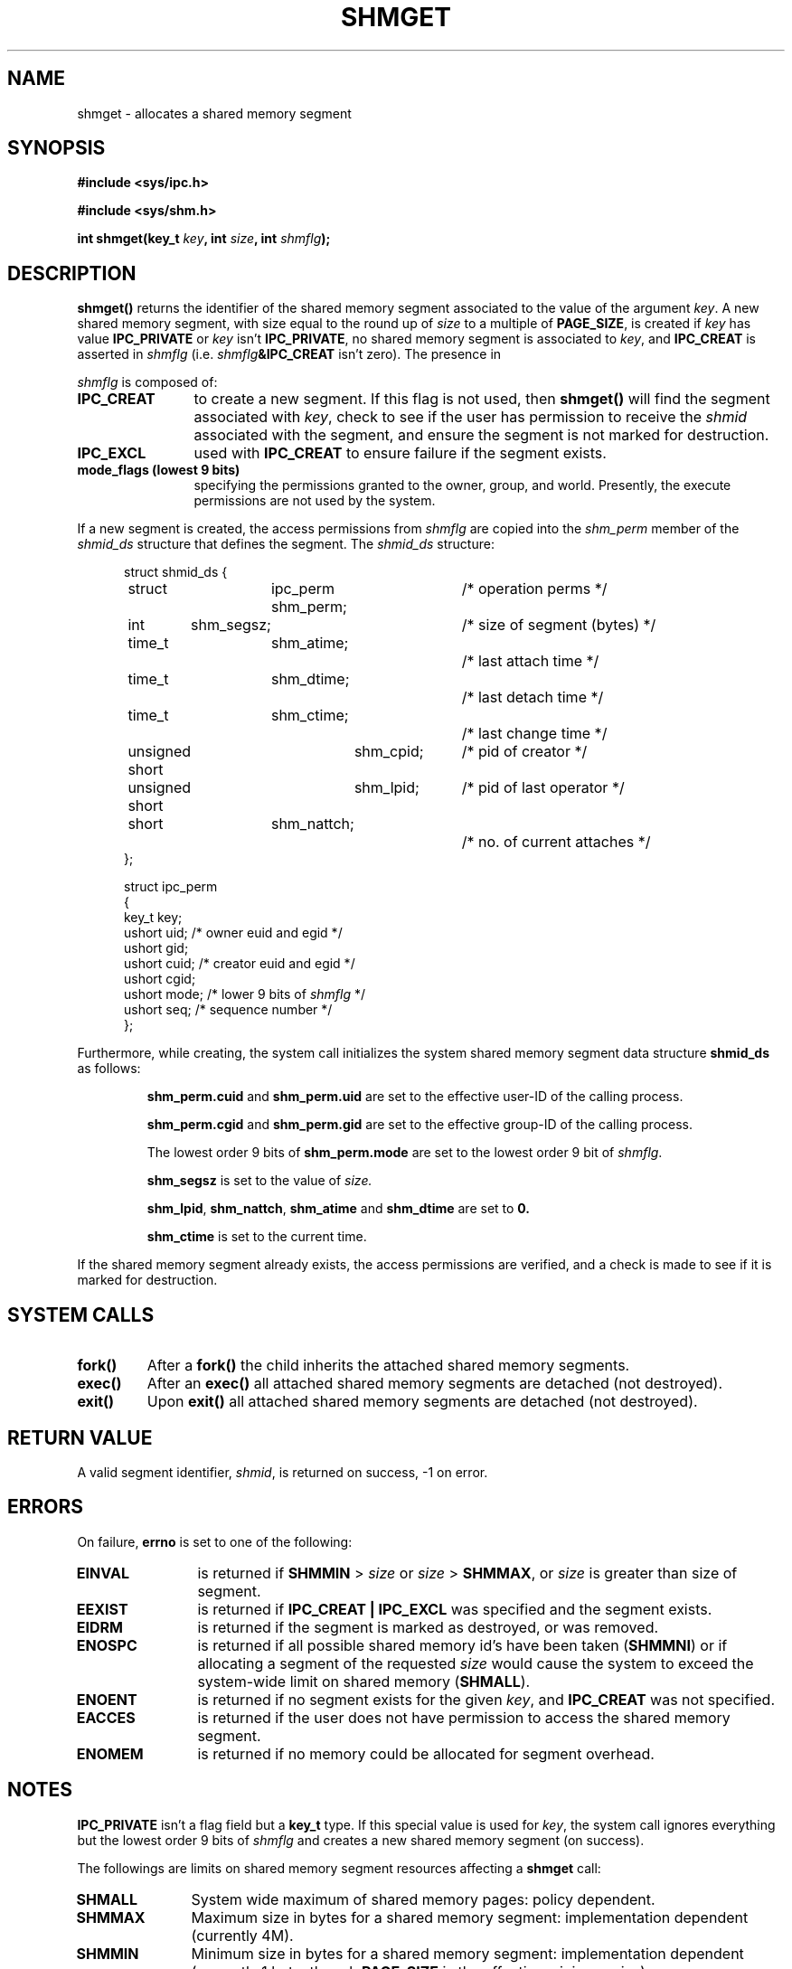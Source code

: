 .\" Copyright (c) 1993 Luigi P. Bai (lpb@softint.com) July 28, 1993
.\"
.\" Permission is granted to make and distribute verbatim copies of this
.\" manual provided the copyright notice and this permission notice are
.\" preserved on all copies.
.\"
.\" Permission is granted to copy and distribute modified versions of this
.\" manual under the conditions for verbatim copying, provided that the
.\" entire resulting derived work is distributed under the terms of a
.\" permission notice identical to this one
.\" 
.\" Since the Linux kernel and libraries are constantly changing, this
.\" manual page may be incorrect or out-of-date.  The author(s) assume no
.\" responsibility for errors or omissions, or for damages resulting from
.\" the use of the information contained herein.  The author(s) may not
.\" have taken the same level of care in the production of this manual,
.\" which is licensed free of charge, as they might when working
.\" professionally.
.\" 
.\" Formatted or processed versions of this manual, if unaccompanied by
.\" the source, must acknowledge the copyright and authors of this work.
.\"
.\" Modified Wed Jul 28 10:57:35 1993, Rik Faith <faith@cs.unc.edu>
.\" Modified Sun Nov 28 16:43:30 1993, Rik Faith <faith@cs.unc.edu>
.\"          with material from Giorgio Ciucci <giorgio@crcc.it>
.\" Portions Copyright 1993 Giorgio Ciucci <giorgio@crcc.it>
.\" Modified Tue Oct 22 22:03:17 1996 by Eric S. Raymond <esr@thyrsus.com>
.\"
.TH SHMGET 2 "November 28, 1993" "Linux 0.99.11" "Linux Programmer's Manual"
.SH NAME
shmget \- allocates a shared memory segment
.SH SYNOPSIS
.ad l
.B #include <sys/ipc.h>
.sp
.B #include <sys/shm.h>
.sp
.BI "int shmget(key_t " key ", int " size ", int " shmflg );
.ad b
.SH DESCRIPTION
.B shmget()
returns the identifier of the shared memory segment
associated to the value of the argument
.IR key .
A new shared memory segment, with size equal to the round up of
.I size
to a multiple of
.BR PAGE_SIZE ,
is created if
.I key
has value
.B IPC_PRIVATE
or
.I key
isn't
.BR IPC_PRIVATE ,
no shared memory segment is associated to
.IR key ,
and
.B IPC_CREAT
is asserted in
.I shmflg
(i.e.
.IB shmflg &IPC_CREAT
isn't zero).
The presence in
.PP
.I shmflg
is composed of:
.TP 12
.B IPC_CREAT
to create a new segment. If this flag is not used, then 
.B shmget()
will find the segment associated with \fIkey\fP, check to see if 
the user has permission to receive the \fIshmid\fP associated with the
segment, and ensure the segment is not marked for destruction.
.TP
.B IPC_EXCL
used with \fBIPC_CREAT\fP to ensure failure if the segment exists. 
.TP
.B mode_flags (lowest 9 bits)
specifying the permissions granted to the owner, group, and world.
Presently, the execute permissions are not used by the system.
.PP
If a new segment is created, the access permissions from
.I shmflg
are copied into the 
.I shm_perm
member of the 
.I shmid_ds
structure that defines the segment. The \fIshmid_ds\fP structure:
.PP
.in +0.5i
.nf
struct shmid_ds {
	struct	ipc_perm shm_perm;	/* operation perms */
	int	shm_segsz;		/* size of segment (bytes) */
	time_t	shm_atime;		/* last attach time */
	time_t	shm_dtime;		/* last detach time */
	time_t	shm_ctime;		/* last change time */
	unsigned short	shm_cpid;	/* pid of creator */
	unsigned short	shm_lpid;	/* pid of last operator */
	short	shm_nattch;		/* no. of current attaches */
};
.fi
.in -0.5i
.PP
.in +0.5i
.nf
struct ipc_perm
{
  key_t  key;
  ushort uid;   /* owner euid and egid */
  ushort gid;
  ushort cuid;  /* creator euid and egid */
  ushort cgid;
  ushort mode;  /* lower 9 bits of \fIshmflg\fP */
  ushort seq;   /* sequence number */
};
.fi
.PP
Furthermore, while creating,
the system call initializes the system shared memory segment data structure
.B shmid_ds
as follows:
.IP
.B shm_perm.cuid
and
.B shm_perm.uid
are set to the effective user\-ID of the calling process.
.IP
.B shm_perm.cgid
and
.B shm_perm.gid
are set to the effective group\-ID of the calling process.
.IP
The lowest order 9 bits of
.B shm_perm.mode
are set to the lowest order 9 bit of
.IR shmflg .
.IP
.B shm_segsz
is set to the value of
.IR size.
.IP
.BR shm_lpid ,
.BR shm_nattch ,
.B shm_atime
and
.B shm_dtime
are set to
.BR 0.
.IP
.B shm_ctime
is set to the current time.
.PP
If the shared memory segment already exists, the access permissions are
verified, and a check is made to see if it is marked for destruction.
.PP
.SH "SYSTEM CALLS"
.TP
.B fork()
After a
.B fork()
the child inherits the attached shared memory segments.
.TP
.B exec()
After an
.B exec()
all attached shared memory segments are detached (not destroyed).
.TP
.B exit()
Upon
.B exit()
all attached shared memory segments are detached (not destroyed).
.PP
.SH "RETURN VALUE"
A valid segment identifier,
.IR shmid ,
is returned on success, \-1 on error.
.SH ERRORS
On failure,
.B errno
is set to one of the following:
.TP 12
.B EINVAL
is returned if \fBSHMMIN\fP > \fIsize\fP or
\fIsize\fP > \fBSHMMAX\fP, or \fIsize\fP is greater than size of segment.
.TP
.B EEXIST
is returned if 
.B IPC_CREAT | IPC_EXCL
was specified and the segment exists.
.TP
.B EIDRM
is returned if the segment is marked as destroyed, or was removed.
.TP
.B ENOSPC
is returned if all possible shared memory id's have been taken
.BR "" ( SHMMNI )
or if allocating a segment of the requested
.I size
would cause the system to exceed the system-wide limit on shared memory
.BR "" ( SHMALL ).
.TP
.B ENOENT
is returned if no segment exists for the given \fIkey\fP, and
.B IPC_CREAT
was not specified.
.TP
.B EACCES
is returned if the user does not have permission to access the 
shared memory segment.
.TP
.B ENOMEM
is returned if no memory could be allocated for segment overhead.
.SH NOTES
.B IPC_PRIVATE
isn't a flag field but a
.B key_t
type.
If this special value is used for
.IR key ,
the system call ignores everything but the lowest order 9 bits of
.I shmflg
and creates a new shared memory segment (on success).
.PP
The followings are limits on shared memory segment resources affecting a
.B shmget
call:
.TP 11
.B SHMALL
System wide maximum of shared memory pages: policy dependent.
.TP
.B SHMMAX
Maximum size in bytes for a shared memory segment: implementation
dependent (currently 4M).
.TP
.B SHMMIN
Minimum size in bytes for a shared memory segment: implementation
dependent (currently 1 byte, though
.B PAGE_SIZE
is the effective minimum size).
.TP
.B SHMMNI
System wide maximum number of shared memory segments: implementation
dependent (currently 4096).
.PP
The implementation has no specific limits for the per process maximum
number of shared memory segments
.RB ( SHMSEG ).
.SH BUGS
Use of
.B IPC_PRIVATE
doesn't inhibit to other processes the access to the allocated
shared memory segment.
.PP
As for the files, there is currently no intrinsic way for a process to ensure
exclusive access to a shared memory segment.
Asserting both
.B IPC_CREAT
and
.B IPC_EXCL
in
.I shmflg
only ensures (on success) that a new shared memory segment will be created,
it doesn't imply exclusive access to the segment.
.SH "CONFORMING TO"
SVr4, SVID.  SVr4 documents an additional error condition EEXIST.
Neither SVr4 nor SVID documents an EIDRM condition. 
.SH "SEE ALSO"
.BR ftok (3),
.BR ipc (5),
.BR shmctl (2),
.BR shmat (2),
.BR shmdt (2)
